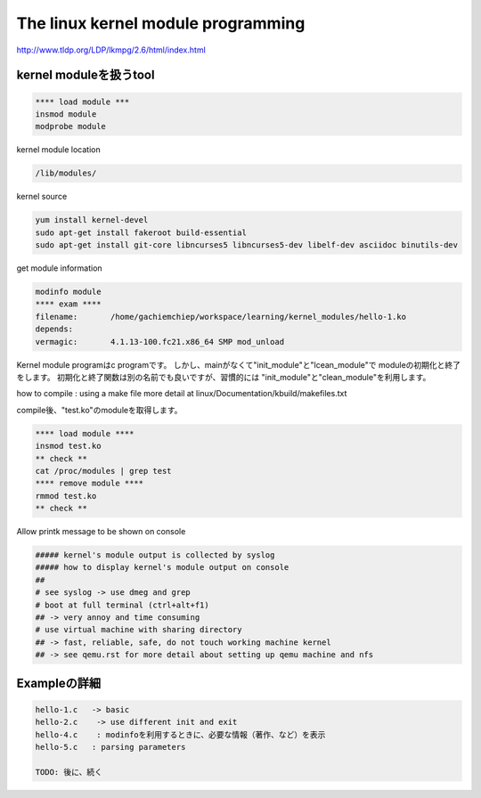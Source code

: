 The linux kernel module programming
======================================

http://www.tldp.org/LDP/lkmpg/2.6/html/index.html



kernel moduleを扱うtool
------------------------

.. code-block:: html

    **** load module ***
    insmod module
    modprobe module

kernel module location

.. code-block:: html

        /lib/modules/

kernel source

.. code-block:: html

    yum install kernel-devel
    sudo apt-get install fakeroot build-essential
    sudo apt-get install git-core libncurses5 libncurses5-dev libelf-dev asciidoc binutils-dev

get module information

.. code-block:: html

    modinfo module
    **** exam ****
    filename:       /home/gachiemchiep/workspace/learning/kernel_modules/hello-1.ko
    depends:
    vermagic:       4.1.13-100.fc21.x86_64 SMP mod_unload

Kernel module programはc programです。
しかし、mainがなくて"init_module"と"lcean_module"で
moduleの初期化と終了をします。
初期化と終了関数は別の名前でも良いですが、習慣的には
"init_module"と"clean_module"を利用します。

how to compile : using a make file
more detail at  linux/Documentation/kbuild/makefiles.txt

compile後、"test.ko"のmoduleを取得します。

.. code-block:: html

    **** load module ****
    insmod test.ko
    ** check **
    cat /proc/modules | grep test
    **** remove module ****
    rmmod test.ko
    ** check **

Allow printk message to be shown on console

.. code-block:: html

    ##### kernel's module output is collected by syslog
    ##### how to display kernel's module output on console
    ##
    # see syslog -> use dmeg and grep
    # boot at full terminal (ctrl+alt+f1)
    ## -> very annoy and time consuming
    # use virtual machine with sharing directory
    ## -> fast, reliable, safe, do not touch working machine kernel
    ## -> see qemu.rst for more detail about setting up qemu machine and nfs

Exampleの詳細
----------------

.. code-block:: html

    hello-1.c   -> basic
    hello-2.c    -> use different init and exit
    hello-4.c    : modinfoを利用するときに、必要な情報（著作、など）を表示
    hello-5.c   : parsing parameters

    TODO: 後に、続く